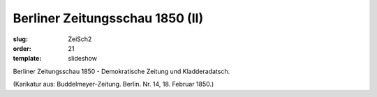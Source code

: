 Berliner Zeitungsschau 1850 (II)
================================

:slug: ZeiSch2
:order: 21
:template: slideshow

Berliner Zeitungsschau 1850 - Demokratische Zeitung und Kladderadatsch.

.. class:: source

  (Karikatur aus: Buddelmeyer-Zeitung. Berlin. Nr. 14, 18. Februar 1850.)
